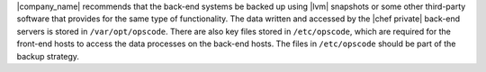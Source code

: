 .. The contents of this file may be included in multiple topics.
.. This file should not be changed in a way that hinders its ability to appear in multiple documentation sets.


|company_name| recommends that the back-end systems be backed up using |lvm| snapshots or some other third-party software that provides for the same type of functionality. The data written and accessed by the |chef private| back-end servers is stored in ``/var/opt/opscode``. There are also key files stored in ``/etc/opscode``, which are required for the front-end hosts to access the data processes on the back-end hosts. The files in ``/etc/opscode`` should be part of the backup strategy.
